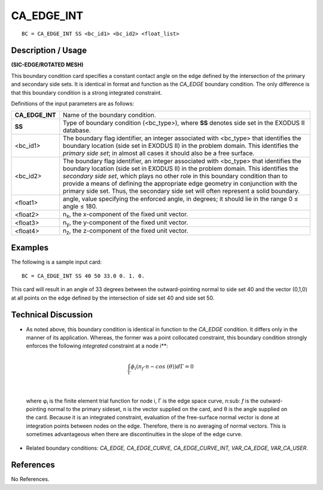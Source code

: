 ***************
**CA_EDGE_INT**
***************

::

	BC = CA_EDGE_INT SS <bc_id1> <bc_id2> <float_list>

-----------------------
**Description / Usage**
-----------------------

**(SIC-EDGE/ROTATED MESH)**

This boundary condition card specifies a constant contact angle on the edge defined by
the intersection of the primary and secondary side sets. It is identical in format and
function as the *CA_EDGE* boundary condition. The only difference is that this
boundary condition is a strong integrated constraint.

Definitions of the input parameters are as follows:

================ =================================================================
**CA_EDGE_INT**  Name of the boundary condition.
**SS**           Type of boundary condition (<bc_type>), where **SS** denotes
                 side set in the EXODUS II database.
<bc_id1>         The boundary flag identifier, an integer associated with
                 <bc_type> that identifies the boundary location (side set in
                 EXODUS II) in the problem domain. This identifies the
                 *primary side set*; in almost all cases it should also be a free
                 surface.
<bc_id2>         The boundary flag identifier, an integer associated with
                 <bc_type> that identifies the boundary location (side set in
                 EXODUS II) in the problem domain. This identifies the
                 *secondary side set*, which plays no other role in this
                 boundary condition than to provide a means of defining the
                 appropriate edge geometry in conjunction with the primary
                 side set. Thus, the secondary side set will often represent a
                 solid boundary.
<float1>         angle, value specifying the enforced angle, in degrees; it
                 should lie in the range 0 ≤ angle ≤ 180.
<float2>         n\ :sub:`x`, the x-component of the fixed unit vector.
<float3>         n\ :sub:`y`, the y-component of the fixed unit vector.
<float4>         n\ :sub:`z`, the z-component of the fixed unit vector.
================ =================================================================

------------
**Examples**
------------

The following is a sample input card:
::

     BC = CA_EDGE_INT SS 40 50 33.0 0. 1. 0.

This card will result in an angle of 33 degrees between the outward-pointing normal to
side set 40 and the vector (0,1,0) at all points on the edge defined by the intersection of
side set 40 and side set 50.

-------------------------
**Technical Discussion**
-------------------------

* As noted above, this boundary condition is identical in function to the *CA_EDGE*
  condition. It differs only in the manner of its application. Whereas, the former was
  a point collocated constraint, this boundary condition strongly enforces the
  following *integrated* constraint at a node i**:

.. math::

  \int_{\Gamma} \phi_i \left(n_f \cdot n - cos\ (\theta) \right) d \Gamma = 0

  

|

  where φ\ :sub:`i` is the finite element trial function for node i, Γ is the edge space curve, n\ :sub:
  `f`
  is the outward-pointing normal to the primary sideset, n is the vector supplied on
  the card, and θ is the angle supplied on the card. Because it is an integrated
  constraint, evaluation of the free-surface normal vector is done at integration
  points between nodes on the edge. Therefore, there is no averaging of normal
  vectors. This is sometimes advantageous when there are discontinuities in the
  slope of the edge curve.

* Related boundary conditions: *CA_EDGE, CA_EDGE_CURVE,
  CA_EDGE_CURVE_INT, VAR_CA_EDGE, VAR_CA_USER*.



--------------
**References**
--------------

No References.